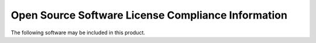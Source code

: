 Open Source Software License Compliance Information
===================================================

The following software may be included in this product.

.. jinja:: main_context

    {% for license in licenses %}

    {{ license.Name }}
    ==================================================================================

    **Version:** {{ license.Version }}

    **Author:** {{ license.Author }}

    **License:** {{ license.License }}

    {% if license.URL != 'UNKNOWN' %}
    **URL:** {{ license.URL }}
    {% endif %}

    {% if license.LicenseFile is not none %}
    This software contains the following license:

    .. literalinclude:: {{ license.LicenseFile }}
        :language: none

    {% endif %}

    {% if license.NoticeFile is not none %}
    This software contains the following notice:

    .. literalinclude:: {{ license.NoticeFile }}
        :language: none

    {% endif %}

    {% endfor %}

